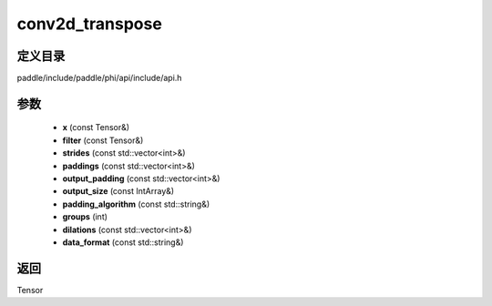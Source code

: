 .. _cn_api_paddle_experimental_conv2d_transpose:

conv2d_transpose
-------------------------------

.. cpp:function:: Tensor conv2d_transpose ( const Tensor & x , const Tensor & filter , const std::vector<int> & strides = { 1 , 1 } , const std::vector<int> & paddings = { 0 , 0 } , const std::vector<int> & output_padding = { } , const IntArray & output_size = { } , const std::string & padding_algorithm = "EXPLICIT" , int groups = 1 , const std::vector<int> & dilations = { 1 , 1 } , const std::string & data_format = "NCHW" ) ;



定义目录
:::::::::::::::::::::
paddle/include/paddle/phi/api/include/api.h

参数
:::::::::::::::::::::
	- **x** (const Tensor&)
	- **filter** (const Tensor&)
	- **strides** (const std::vector<int>&)
	- **paddings** (const std::vector<int>&)
	- **output_padding** (const std::vector<int>&)
	- **output_size** (const IntArray&)
	- **padding_algorithm** (const std::string&)
	- **groups** (int)
	- **dilations** (const std::vector<int>&)
	- **data_format** (const std::string&)

返回
:::::::::::::::::::::
Tensor

